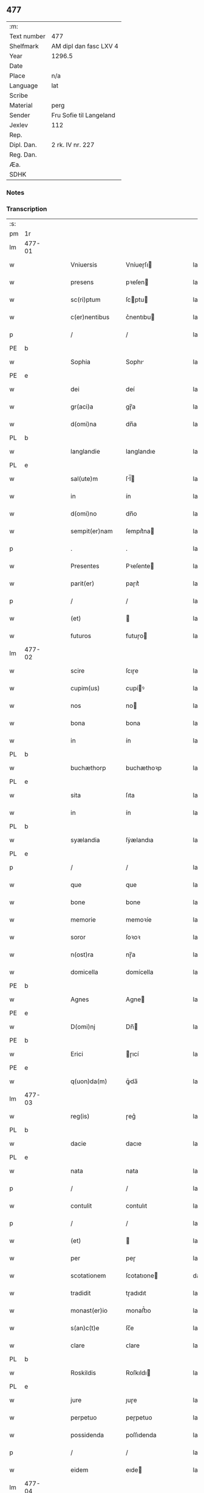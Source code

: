 ** 477
| :m:         |                         |
| Text number | 477                     |
| Shelfmark   | AM dipl dan fasc LXV 4  |
| Year        | 1296.5                  |
| Date        |                         |
| Place       | n/a                     |
| Language    | lat                     |
| Scribe      |                         |
| Material    | perg                    |
| Sender      | Fru Sofie til Langeland |
| Jexlev      | 112                     |
| Rep.        |                         |
| Dipl. Dan.  | 2 rk. IV nr. 227        |
| Reg. Dan.   |                         |
| Æa.         |                         |
| SDHK        |                         |

*** Notes


*** Transcription
| :s: |        |   |   |   |   |                   |              |   |   |   |   |     |   |   |   |               |
| pm  | 1r     |   |   |   |   |                   |              |   |   |   |   |     |   |   |   |               |
| lm  | 477-01 |   |   |   |   |                   |              |   |   |   |   |     |   |   |   |               |
| w   |        |   |   |   |   | Vniuersis         | Vníueɼſı    |   |   |   |   | lat |   |   |   |        477-01 |
| w   |        |   |   |   |   | presens           | pꝛeſen      |   |   |   |   | lat |   |   |   |        477-01 |
| w   |        |   |   |   |   | sc(ri)ptum        | ſcptu      |   |   |   |   | lat |   |   |   |        477-01 |
| w   |        |   |   |   |   | c(er)nentibus     | c͛nentıbu    |   |   |   |   | lat |   |   |   |        477-01 |
| p   |        |   |   |   |   | /                 | /            |   |   |   |   | lat |   |   |   |        477-01 |
| PE  | b      |   |   |   |   |                   |              |   |   |   |   |     |   |   |   |               |
| w   |        |   |   |   |   | Sophia            | Sophı       |   |   |   |   | lat |   |   |   |        477-01 |
| PE  | e      |   |   |   |   |                   |              |   |   |   |   |     |   |   |   |               |
| w   |        |   |   |   |   | dei               | deí          |   |   |   |   | lat |   |   |   |        477-01 |
| w   |        |   |   |   |   | gr(aci)a          | gɼ̅a          |   |   |   |   | lat |   |   |   |        477-01 |
| w   |        |   |   |   |   | d(omi)na          | dn̅a          |   |   |   |   | lat |   |   |   |        477-01 |
| PL  | b      |   |   |   |   |                   |              |   |   |   |   |     |   |   |   |               |
| w   |        |   |   |   |   | langlandie        | langlandıe   |   |   |   |   | lat |   |   |   |        477-01 |
| PL  | e      |   |   |   |   |                   |              |   |   |   |   |     |   |   |   |               |
| w   |        |   |   |   |   | sal(ute)m         | ſl̅         |   |   |   |   | lat |   |   |   |        477-01 |
| w   |        |   |   |   |   | in                | ín           |   |   |   |   | lat |   |   |   |        477-01 |
| w   |        |   |   |   |   | d(omi)no          | dn̅o          |   |   |   |   | lat |   |   |   |        477-01 |
| w   |        |   |   |   |   | sempit(er)nam     | ſempıt͛na    |   |   |   |   | lat |   |   |   |        477-01 |
| p   |        |   |   |   |   | .                 | .            |   |   |   |   | lat |   |   |   |        477-01 |
| w   |        |   |   |   |   | Presentes         | Pꝛeſente    |   |   |   |   | lat |   |   |   |        477-01 |
| w   |        |   |   |   |   | parit(er)         | paɼıt͛        |   |   |   |   | lat |   |   |   |        477-01 |
| p   |        |   |   |   |   | /                 | /            |   |   |   |   | lat |   |   |   |        477-01 |
| w   |        |   |   |   |   | (et)              |             |   |   |   |   | lat |   |   |   |        477-01 |
| w   |        |   |   |   |   | futuros           | futuɼo      |   |   |   |   | lat |   |   |   |        477-01 |
| lm  | 477-02 |   |   |   |   |                   |              |   |   |   |   |     |   |   |   |               |
| w   |        |   |   |   |   | scire             | ſcıɼe        |   |   |   |   | lat |   |   |   |        477-02 |
| w   |        |   |   |   |   | cupim(us)         | cupíꝰ       |   |   |   |   | lat |   |   |   |        477-02 |
| w   |        |   |   |   |   | nos               | no          |   |   |   |   | lat |   |   |   |        477-02 |
| w   |        |   |   |   |   | bona              | bona         |   |   |   |   | lat |   |   |   |        477-02 |
| w   |        |   |   |   |   | in                | ín           |   |   |   |   | lat |   |   |   |        477-02 |
| PL  | b      |   |   |   |   |                   |              |   |   |   |   |     |   |   |   |               |
| w   |        |   |   |   |   | buchæthorp        | buchæthoꝛp   |   |   |   |   | lat |   |   |   |        477-02 |
| PL  | e      |   |   |   |   |                   |              |   |   |   |   |     |   |   |   |               |
| w   |        |   |   |   |   | sita              | ſıta         |   |   |   |   | lat |   |   |   |        477-02 |
| w   |        |   |   |   |   | in                | ín           |   |   |   |   | lat |   |   |   |        477-02 |
| PL  | b      |   |   |   |   |                   |              |   |   |   |   |     |   |   |   |               |
| w   |        |   |   |   |   | syælandia         | ſẏælandıa    |   |   |   |   | lat |   |   |   |        477-02 |
| PL  | e      |   |   |   |   |                   |              |   |   |   |   |     |   |   |   |               |
| p   |        |   |   |   |   | /                 | /            |   |   |   |   | lat |   |   |   |        477-02 |
| w   |        |   |   |   |   | que               | que          |   |   |   |   | lat |   |   |   |        477-02 |
| w   |        |   |   |   |   | bone              | bone         |   |   |   |   | lat |   |   |   |        477-02 |
| w   |        |   |   |   |   | memorie           | memoꝛíe      |   |   |   |   | lat |   |   |   |        477-02 |
| w   |        |   |   |   |   | soror             | ſoꝛoꝛ        |   |   |   |   | lat |   |   |   |        477-02 |
| w   |        |   |   |   |   | n(ost)ra          | nɼ̅a          |   |   |   |   | lat |   |   |   |        477-02 |
| w   |        |   |   |   |   | domicella         | domícella    |   |   |   |   | lat |   |   |   |        477-02 |
| PE  | b      |   |   |   |   |                   |              |   |   |   |   |     |   |   |   |               |
| w   |        |   |   |   |   | Agnes             | Agne        |   |   |   |   | lat |   |   |   |        477-02 |
| PE  | e      |   |   |   |   |                   |              |   |   |   |   |     |   |   |   |               |
| w   |        |   |   |   |   | D(omi)nj          | Dn̅          |   |   |   |   | lat |   |   |   |        477-02 |
| PE  | b      |   |   |   |   |                   |              |   |   |   |   |     |   |   |   |               |
| w   |        |   |   |   |   | Erici             | ɼıcí        |   |   |   |   | lat |   |   |   |        477-02 |
| PE  | e      |   |   |   |   |                   |              |   |   |   |   |     |   |   |   |               |
| w   |        |   |   |   |   | q(uon)da(m)       | ꝙͦda̅          |   |   |   |   | lat |   |   |   |        477-02 |
| lm  | 477-03 |   |   |   |   |                   |              |   |   |   |   |     |   |   |   |               |
| w   |        |   |   |   |   | reg(is)           | ɼeg͛          |   |   |   |   | lat |   |   |   |        477-03 |
| PL  | b      |   |   |   |   |                   |              |   |   |   |   |     |   |   |   |               |
| w   |        |   |   |   |   | dacie             | dacıe        |   |   |   |   | lat |   |   |   |        477-03 |
| PL  | e      |   |   |   |   |                   |              |   |   |   |   |     |   |   |   |               |
| w   |        |   |   |   |   | nata              | nata         |   |   |   |   | lat |   |   |   |        477-03 |
| p   |        |   |   |   |   | /                 | /            |   |   |   |   | lat |   |   |   |        477-03 |
| w   |        |   |   |   |   | contulit          | contulıt     |   |   |   |   | lat |   |   |   |        477-03 |
| p   |        |   |   |   |   | /                 | /            |   |   |   |   | lat |   |   |   |        477-03 |
| w   |        |   |   |   |   | (et)              |             |   |   |   |   | lat |   |   |   |        477-03 |
| w   |        |   |   |   |   | per               | peɼ          |   |   |   |   | lat |   |   |   |        477-03 |
| w   |        |   |   |   |   | scotationem       | ſcotatıone  |   |   |   |   | dan |   |   |   |        477-03 |
| w   |        |   |   |   |   | tradidit          | tɼadıdıt     |   |   |   |   | lat |   |   |   |        477-03 |
| w   |        |   |   |   |   | monast(er)io      | monaﬅ͛ıo      |   |   |   |   | lat |   |   |   |        477-03 |
| w   |        |   |   |   |   | s(an)c(t)e        | ſc̅e          |   |   |   |   | lat |   |   |   |        477-03 |
| w   |        |   |   |   |   | clare             | ᴄlare        |   |   |   |   | lat |   |   |   |        477-03 |
| PL  | b      |   |   |   |   |                   |              |   |   |   |   |     |   |   |   |               |
| w   |        |   |   |   |   | Roskildis         | Roſkıldı    |   |   |   |   | lat |   |   |   |        477-03 |
| PL  | e      |   |   |   |   |                   |              |   |   |   |   |     |   |   |   |               |
| w   |        |   |   |   |   | jure              | ȷuɼe         |   |   |   |   | lat |   |   |   |        477-03 |
| w   |        |   |   |   |   | perpetuo          | peɼpetuo     |   |   |   |   | lat |   |   |   |        477-03 |
| w   |        |   |   |   |   | possidenda        | poſſıdenda   |   |   |   |   | lat |   |   |   |        477-03 |
| p   |        |   |   |   |   | /                 | /            |   |   |   |   | lat |   |   |   |        477-03 |
| w   |        |   |   |   |   | eidem             | eıde        |   |   |   |   | lat |   |   |   |        477-03 |
| lm  | 477-04 |   |   |   |   |                   |              |   |   |   |   |     |   |   |   |               |
| w   |        |   |   |   |   | monast(er)io      | monaﬅ͛ıo      |   |   |   |   | lat |   |   |   |        477-04 |
| w   |        |   |   |   |   | lib(er)e          | lıb͛e         |   |   |   |   | lat |   |   |   |        477-04 |
| w   |        |   |   |   |   | dimisisse         | dímíſıſſe    |   |   |   |   | lat |   |   |   |        477-04 |
| w   |        |   |   |   |   | consensu          | conſenſu     |   |   |   |   | lat |   |   |   |        477-04 |
| w   |        |   |   |   |   | ad                | ad           |   |   |   |   | lat |   |   |   |        477-04 |
| w   |        |   |   |   |   | hoc               | hoc          |   |   |   |   | lat |   |   |   |        477-04 |
| w   |        |   |   |   |   | d(omi)nj          | dn̅          |   |   |   |   | lat |   |   |   |        477-04 |
| PE  | b      |   |   |   |   |                   |              |   |   |   |   |     |   |   |   |               |
| w   |        |   |   |   |   | Erici             | ɼıcí        |   |   |   |   | lat |   |   |   |        477-04 |
| PE  | e      |   |   |   |   |                   |              |   |   |   |   |     |   |   |   |               |
| w   |        |   |   |   |   | d(omi)nj          | dn̅          |   |   |   |   | lat |   |   |   |        477-04 |
| PL  | b      |   |   |   |   |                   |              |   |   |   |   |     |   |   |   |               |
| w   |        |   |   |   |   | langlandie        | langlandıe   |   |   |   |   | lat |   |   |   |        477-04 |
| PL  | e      |   |   |   |   |                   |              |   |   |   |   |     |   |   |   |               |
| w   |        |   |   |   |   | mariti            | maɼítí       |   |   |   |   | lat |   |   |   |        477-04 |
| w   |        |   |   |   |   | n(ost)ri          | nɼ̅ı          |   |   |   |   | lat |   |   |   |        477-04 |
| w   |        |   |   |   |   | k(arissi)mi       | km̅ı          |   |   |   |   | lat |   |   |   |        477-04 |
| p   |        |   |   |   |   | /                 | /            |   |   |   |   | lat |   |   |   |        477-04 |
| w   |        |   |   |   |   | Ac                | c           |   |   |   |   | lat |   |   |   |        477-04 |
| w   |        |   |   |   |   | dil(e)c(t)or(um)  | dılc̅oꝝ       |   |   |   |   | lat |   |   |   |        477-04 |
| w   |        |   |   |   |   | nepotum           | nepotu      |   |   |   |   | lat |   |   |   |        477-04 |
| w   |        |   |   |   |   | n(ost)ror(um)     | nɼ̅oꝝ         |   |   |   |   | lat |   |   |   |        477-04 |
| w   |        |   |   |   |   | d(omi)nor(um)     | dn̅oꝝ         |   |   |   |   | lat |   |   |   |        477-04 |
| lm  | 477-05 |   |   |   |   |                   |              |   |   |   |   |     |   |   |   |               |
| PE  | b      |   |   |   |   |                   |              |   |   |   |   |     |   |   |   |               |
| w   |        |   |   |   |   | Erici             | ɼıcí        |   |   |   |   | lat |   |   |   |        477-05 |
| PE  | e      |   |   |   |   |                   |              |   |   |   |   |     |   |   |   |               |
| w   |        |   |   |   |   | Reg(is)           | Reg͛          |   |   |   |   | lat |   |   |   |        477-05 |
| w   |        |   |   |   |   | (et)              |             |   |   |   |   | lat |   |   |   |        477-05 |
| PE  | b      |   |   |   |   |                   |              |   |   |   |   |     |   |   |   |               |
| w   |        |   |   |   |   | Haquini           | Haquíní      |   |   |   |   | lat |   |   |   |        477-05 |
| PE  | e      |   |   |   |   |                   |              |   |   |   |   |     |   |   |   |               |
| w   |        |   |   |   |   | ducis             | ducı        |   |   |   |   | lat |   |   |   |        477-05 |
| PL  | b      |   |   |   |   |                   |              |   |   |   |   |     |   |   |   |               |
| w   |        |   |   |   |   | norweg(ie)        | oꝛweg͛       |   |   |   |   | lat |   |   |   |        477-05 |
| PL  | e      |   |   |   |   |                   |              |   |   |   |   |     |   |   |   |               |
| w   |        |   |   |   |   | illustrium        | ılluﬅɼíu    |   |   |   |   | lat |   |   |   |        477-05 |
| p   |        |   |   |   |   | /                 | /            |   |   |   |   | lat |   |   |   |        477-05 |
| w   |        |   |   |   |   | liberalit(er)     | lıbeɼalıt͛    |   |   |   |   | lat |   |   |   |        477-05 |
| w   |        |   |   |   |   | accedente         | accedente    |   |   |   |   | lat |   |   |   |        477-05 |
| p   |        |   |   |   |   | /                 | /            |   |   |   |   | lat |   |   |   |        477-05 |
| w   |        |   |   |   |   | renuntiantes      | ɼenuntıante |   |   |   |   | lat |   |   |   |        477-05 |
| w   |        |   |   |   |   | nomine            | nomíne       |   |   |   |   | lat |   |   |   |        477-05 |
| w   |        |   |   |   |   | n(ost)ro          | nɼ̅o          |   |   |   |   | lat |   |   |   |        477-05 |
| w   |        |   |   |   |   | (et)              |             |   |   |   |   | lat |   |   |   |        477-05 |
| w   |        |   |   |   |   | heredum           | heɼedu      |   |   |   |   | lat |   |   |   |        477-05 |
| w   |        |   |   |   |   | n(ost)ror(um)     | nɼ̅oꝝ         |   |   |   |   | lat |   |   |   |        477-05 |
| lm  | 477-06 |   |   |   |   |                   |              |   |   |   |   |     |   |   |   |               |
| w   |        |   |   |   |   | omni              | omní         |   |   |   |   | lat |   |   |   |        477-06 |
| w   |        |   |   |   |   | actioni           | aıoní       |   |   |   |   | lat |   |   |   |        477-06 |
| w   |        |   |   |   |   | ratione           | ɼatıone      |   |   |   |   | lat |   |   |   |        477-06 |
| w   |        |   |   |   |   | bonor(um)         | bonoꝝ        |   |   |   |   | lat |   |   |   |        477-06 |
| w   |        |   |   |   |   | pred(i)c(t)or(um) | pꝛedc̅oꝝ      |   |   |   |   | lat |   |   |   |        477-06 |
| w   |        |   |   |   |   | in                | ín           |   |   |   |   | lat |   |   |   |        477-06 |
| w   |        |   |   |   |   | post(eru)m        | poﬅ͛m         |   |   |   |   | lat |   |   |   |        477-06 |
| w   |        |   |   |   |   | contra            | contɼa       |   |   |   |   | lat |   |   |   |        477-06 |
| w   |        |   |   |   |   | d(i)c(tu)m        | dc̅          |   |   |   |   | lat |   |   |   |        477-06 |
| w   |        |   |   |   |   | monast(er)ium     | monaﬅ͛íu     |   |   |   |   | lat |   |   |   |        477-06 |
| p   |        |   |   |   |   | /                 | /            |   |   |   |   | lat |   |   |   |        477-06 |
| w   |        |   |   |   |   | vel               | ỽel          |   |   |   |   | lat |   |   |   |        477-06 |
| w   |        |   |   |   |   | p(er)sonas        | p̲ſona       |   |   |   |   | lat |   |   |   |        477-06 |
| w   |        |   |   |   |   | eiusdem           | eíuſde      |   |   |   |   | lat |   |   |   |        477-06 |
| p   |        |   |   |   |   | /                 | /            |   |   |   |   | lat |   |   |   |        477-06 |
| w   |        |   |   |   |   | seu               | ſeu          |   |   |   |   | lat |   |   |   |        477-06 |
| w   |        |   |   |   |   | familiam          | famílıa     |   |   |   |   | lat |   |   |   |        477-06 |
| w   |        |   |   |   |   | in                | ín           |   |   |   |   | lat |   |   |   |        477-06 |
| w   |        |   |   |   |   | d(i)c(t)is        | dc̅ı         |   |   |   |   | lat |   |   |   |        477-06 |
| lm  | 477-07 |   |   |   |   |                   |              |   |   |   |   |     |   |   |   |               |
| w   |        |   |   |   |   | bonis             | boníſ        |   |   |   |   | lat |   |   |   |        477-07 |
| w   |        |   |   |   |   | pro               | pꝛo          |   |   |   |   | lat |   |   |   |        477-07 |
| w   |        |   |   |   |   | temp(er)e         | temp̲e        |   |   |   |   | lat |   |   |   |        477-07 |
| w   |        |   |   |   |   | co(m)morantem     | co̅moꝛante   |   |   |   |   | lat |   |   |   |        477-07 |
| p   |        |   |   |   |   | .                 | .            |   |   |   |   | lat |   |   |   |        477-07 |
| w   |        |   |   |   |   | In                | In           |   |   |   |   | lat |   |   |   |        477-07 |
| w   |        |   |   |   |   | cui(us)           | cuıꝰ         |   |   |   |   | lat |   |   |   |        477-07 |
| w   |        |   |   |   |   | rei               | ɼeí          |   |   |   |   | lat |   |   |   |        477-07 |
| w   |        |   |   |   |   | testimonium       | teﬅímoníu   |   |   |   |   | lat |   |   |   |        477-07 |
| w   |        |   |   |   |   | presenti          | pꝛeſentí     |   |   |   |   | lat |   |   |   |        477-07 |
| w   |        |   |   |   |   | sc(ri)pto         | ſcpto       |   |   |   |   | lat |   |   |   |        477-07 |
| w   |        |   |   |   |   | vna               | ỽna          |   |   |   |   | lat |   |   |   |        477-07 |
| w   |        |   |   |   |   | cum               | cu          |   |   |   |   | lat |   |   |   |        477-07 |
| w   |        |   |   |   |   | sigillo           | ſıgıllo      |   |   |   |   | lat |   |   |   |        477-07 |
| w   |        |   |   |   |   | pred(i)c(t)i      | pꝛedc̅ı       |   |   |   |   | lat |   |   |   |        477-07 |
| w   |        |   |   |   |   | mariti            | maɼıtí       |   |   |   |   | lat |   |   |   |        477-07 |
| w   |        |   |   |   |   | n(ost)ri          | nɼ̅ı          |   |   |   |   | lat |   |   |   |        477-07 |
| w   |        |   |   |   |   | n(ost)r(u)m       | nɼ̅          |   |   |   |   | lat |   |   |   |        477-07 |
| w   |        |   |   |   |   | si¦gillum         | ſí¦gıllu    |   |   |   |   | lat |   |   |   | 477-07—477-08 |
| w   |        |   |   |   |   | duxim(us)         | duxímꝰ       |   |   |   |   | lat |   |   |   |        477-08 |
| w   |        |   |   |   |   | Apponendum        | onendu    |   |   |   |   | lat |   |   |   |        477-08 |
| p   |        |   |   |   |   | .                 | .            |   |   |   |   | lat |   |   |   |        477-08 |
| w   |        |   |   |   |   | Actum             | Au         |   |   |   |   | lat |   |   |   |        477-08 |
| w   |        |   |   |   |   | (et)              |             |   |   |   |   | lat |   |   |   |        477-08 |
| w   |        |   |   |   |   | Datum             | ᴅatu        |   |   |   |   | lat |   |   |   |        477-08 |
| p   |        |   |   |   |   | /                 | /            |   |   |   |   | lat |   |   |   |        477-08 |
| :e: |        |   |   |   |   |                   |              |   |   |   |   |     |   |   |   |               |
